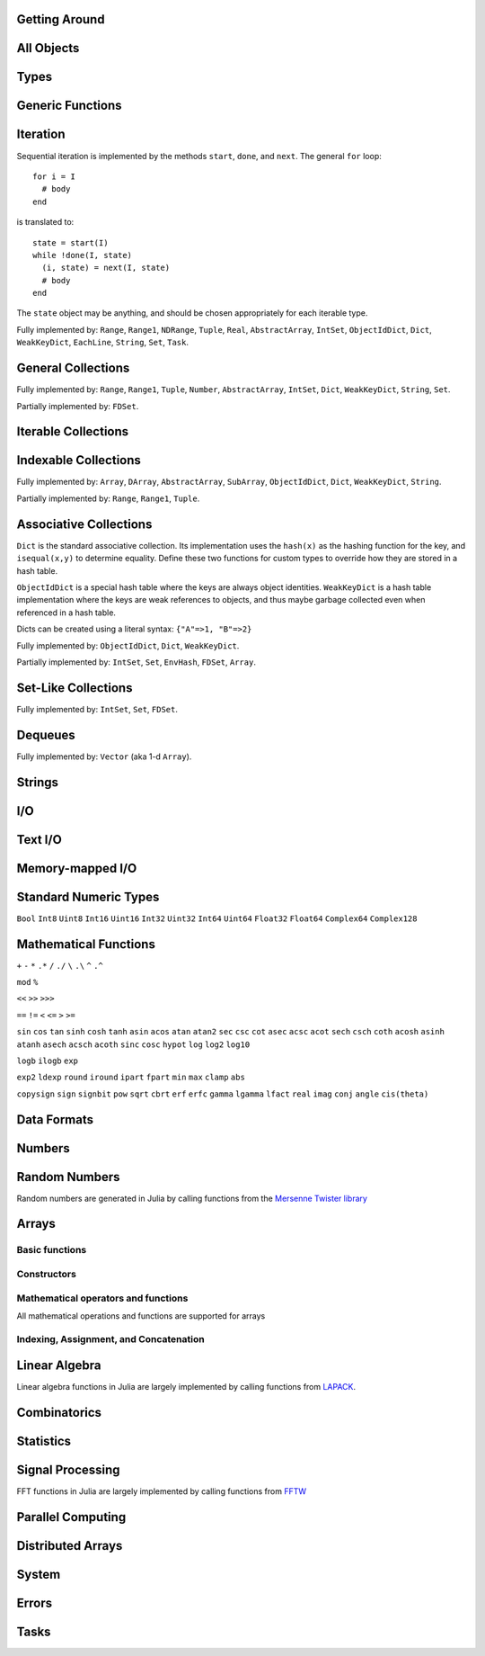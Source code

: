 
Getting Around
--------------

.. function:: exit([code])

   Quit (or control-D at the prompt). The default exit code is zero, indicating that the processes completed successfully.

.. function:: whos([pattern::Regex])

   Print information about global user-defined variables, optionally restricted
   to those matching ``pattern``.

.. function:: edit("file"[, line])

   Edit a file optionally providing a line number to edit at. Returns to the julia prompt when you quit the editor. If the file name ends in ".jl" it is reloaded when the editor closes the file.

.. function:: edit(function[, types])

   Edit the definition of a function, optionally specifying a tuple of types to indicate which method to edit. When the editor exits, the source file containing the definition is reloaded.

.. function:: load("file")

   Evaluate the contents of a source file

All Objects
-----------

.. function:: is(x, y)

   Determine whether ``x`` and ``y`` refer to the same object in memory.

.. function:: isa(x, type)

   Determine whether ``x`` is of the given type.

.. function:: isequal(x, y)

   True if and only if ``x`` and ``y`` have the same contents. Loosely speaking, this means ``x`` and ``y`` would look the same when printed.

.. function:: isless(x, y)

   Test whether ``x`` is less than ``y``. Provides a total order consistent with ``isequal``. Values that are normally unordered, such as ``NaN``, are ordered in an arbitrary but consistent fashion. This is the default comparison used by ``sort``. Non-numeric types that can be ordered should implement this function.

.. function:: typeof(x)

   Get the concrete type of ``x``.

.. function:: tuple(xs...)

   Construct a tuple of the given objects.

.. function:: ntuple(n, f::Function)

   Create a tuple of length ``n``, computing each element as ``f(i)``, where ``i`` is the index of the element.

.. function:: uid(x)

   Get a unique integer id for ``x``. ``uid(x)==uid(y)`` if and only if ``is(x,y)``.

.. function:: hash(x)

   Compute an integer hash code such that ``isequal(x,y)`` implies ``hash(x)==hash(y)``.

.. function:: finalizer(x, function)

   Register a function to be called on ``x`` when there are no program-accessible references to ``x``. The behavior of this function is unpredictable if ``x`` is of a bits type.

.. function:: copy(x)

   Create a deep copy of ``x``: i.e. ``copy`` is called recursively on all constituent parts of ``x``. If a user-defined type should be recursively copied, a ``copy`` method should be defined for it which implements deep copying of an instance.

.. function:: convert(type, x)

   Try to convert ``x`` to the given type.

.. function:: promote(xs...)

   Convert all arguments to their common promotion type (if any), and return them all (as a tuple).

Types
-----

.. function:: subtype(type1, type2)

   True if and only if all values of ``type1`` are also of ``type2``. Can also be written using the ``<:`` infix operator as ``type1 <: type2``.

.. function:: typemin(type)

   The lowest value representable by the given (real) numeric type.

.. function:: typemax(type)

   The highest value representable by the given (real) numeric type.

.. function:: realmin(type)

   The smallest in absolute value non-denormal value representable by the given floating-point type

.. function:: realmax(type)

   The highest finite value representable by the given floating-point type

.. function:: sizeof(type)

   Size, in bytes, of the canonical binary representation of the given type, if any.

.. function:: eps([type])

   The distance between 1.0 and the next largest representable floating-point value of ``type``. The only types that are sensible arguments are ``Float32`` and ``Float64``. If ``type`` is omitted, then ``eps(Float64)`` is returned.

.. function:: eps(x)

   The distance between ``x`` and the next largest representable floating-point value of the same type as ``x``.

.. function:: promote_type(type1, type2)

   Determine a type big enough to hold values of each argument type without loss, whenever possible. In some cases, where no type exists which to which both types can be promoted losslessly, some loss is tolerated; for example, ``promote_type(Int64,Float64)`` returns ``Float64`` even though strictly, not all ``Int64`` values can be represented exactly as ``Float64`` values.

Generic Functions
-----------------

.. function:: method_exists(f, tuple)

   Determine whether the given generic function has a method matching the given tuple of argument types.

.. function:: applicable(f, args...)

   Determine whether the given generic function has a method applicable to the given arguments.

.. function:: invoke(f, (types...), args...)

   Invoke a method for the given generic function matching the specified types (as a tuple), on the specified arguments. The arguments must be compatible with the specified types. This allows invoking a method other than the most specific matching method, which is useful when the behavior of a more general definition is explicitly needed (often as part of the implementation of a more specific method of the same function).

Iteration
---------

Sequential iteration is implemented by the methods ``start``, ``done``, and ``next``. The general ``for`` loop:

::

    for i = I
      # body
    end

is translated to:

::

    state = start(I)
    while !done(I, state)
      (i, state) = next(I, state)
      # body
    end

The ``state`` object may be anything, and should be chosen appropriately for each iterable type.

.. function:: start(iter)

   Get initial iteration state for an iterable object

.. function:: done(iter, state)

   Test whether we are done iterating

.. function:: next(iter, state) -> item, state

   For a given iterable object and iteration state, return the current item and the next iteration state

Fully implemented by: ``Range``, ``Range1``, ``NDRange``, ``Tuple``, ``Real``, ``AbstractArray``, ``IntSet``, ``ObjectIdDict``, ``Dict``, ``WeakKeyDict``, ``EachLine``, ``String``, ``Set``, ``Task``.

General Collections
-------------------

.. function:: isempty(collection)

   Determine whether a collection is empty (has no elements).

.. function:: numel(collection)

   Return the number of elements in a collection.

.. function:: length(collection)

   For ordered, indexable collections, the maximum index ``i`` for which ``ref(collection, i)`` is valid.

Fully implemented by: ``Range``, ``Range1``, ``Tuple``, ``Number``, ``AbstractArray``, ``IntSet``, ``Dict``, ``WeakKeyDict``, ``String``, ``Set``.

Partially implemented by: ``FDSet``.

Iterable Collections
--------------------

.. function:: contains(itr, x)

   Determine whether a collection contains the given value, ``x``.

.. function:: reduce(op, v0, itr)

   Reduce the given collection with the given operator, i.e. accumulate ``v = op(v,elt)`` for each element, where ``v`` starts as ``v0``. Reductions for certain commonly-used operators are available in a more convenient 1-argument form: ``max(itr)``, ``min(itr)``, ``sum(itr)``, ``prod(itr)``, ``any(itr)``, ``all(itr)``.

.. function:: max(itr)

   Determine maximum element in a collection

.. function:: min(itr)

   Determine minimum element in a collection

.. function:: sum(itr)

   Sum elements of a collection

.. function:: prod(itr)

   Multiply elements of a collection

.. function:: any(itr)

   Test whether any elements of a boolean collection are true

.. function:: all(itr)

   Test whether all elements of a boolean collection are true

.. function:: count(itr)

   Count the number of boolean elements in ``itr`` which are ``true`` rather than ``false``.

.. function:: countp(p, itr)

   Count the number of elements in ``itr`` for which predicate ``p`` is true.

.. function:: anyp(p, itr)

   Determine whether any element of ``itr`` satisfies the given predicate.

.. function:: allp(p, itr)

   Determine whether all elements of ``itr`` satisfy the given predicate.

.. function:: map(f, c)

   Transform collection ``c`` by applying ``f`` to each element

Indexable Collections
---------------------

.. function:: ref(collection, key...)
              collection[key...]

   Retrieve the value(s) stored at the given key or index within a collection.

.. function:: assign(collection, value, key...)
              collection[key...] = value

   Store the given value at the given key or index within a collection.

Fully implemented by: ``Array``, ``DArray``, ``AbstractArray``, ``SubArray``, ``ObjectIdDict``, ``Dict``, ``WeakKeyDict``, ``String``.

Partially implemented by: ``Range``, ``Range1``, ``Tuple``.

Associative Collections
-----------------------

``Dict`` is the standard associative collection. Its implementation uses the ``hash(x)`` as the hashing function for the key, and ``isequal(x,y)`` to determine equality. Define these two functions for custom types to override how they are stored in a hash table.

``ObjectIdDict`` is a special hash table where the keys are always object identities. ``WeakKeyDict`` is a hash table implementation where the keys are weak references to objects, and thus maybe garbage collected even when referenced in a hash table.

Dicts can be created using a literal syntax: ``{"A"=>1, "B"=>2}``

.. function:: Dict{K,V}(n)

   Construct a hashtable with keys of type K and values of type V and intial size of n

.. function:: has(collection, key)

   Determine whether a collection has a mapping for a given key.

.. function:: get(collection, key, default)

   Return the value stored for the given key, or the given default value if no mapping for the key is present.

.. function:: del(collection, key)

   Delete the mapping for the given key in a collection.

.. function:: del_all(collection)

   Delete all keys from a collection.

Fully implemented by: ``ObjectIdDict``, ``Dict``, ``WeakKeyDict``.

Partially implemented by: ``IntSet``, ``Set``, ``EnvHash``, ``FDSet``, ``Array``.

Set-Like Collections
--------------------

.. function:: add(collection, key)

   Add an element to a set-like collection.

.. function:: intset(i...)

   Construct an ``IntSet`` of the given integers.

.. function:: IntSet(n)

   Construct a set for holding integers up to ``n`` (larger integers may also be added later).

.. function:: choose(s)

   Pick an element of a set

.. function:: union(s1,s2)

   Construct the union of two sets

Fully implemented by: ``IntSet``, ``Set``, ``FDSet``.

Dequeues
--------

.. function:: push(collection, item)

   Insert an item at the end of a collection.

.. function:: pop(collection)

   Remove the last item in a collection and return it.

.. function:: enqueue(collection, item)

   Insert an item at the beginning of a collection. Also called ``unshift``.

.. function:: shift(collection)

   Remove the first item in a collection and return it.

.. function:: insert(collection, index, item)

   Insert an item at the given index.

.. function:: del(collection, index)

   Remove the item at the given index.

.. function:: grow(collection, n)

   Add uninitialized space for ``n`` elements at the end of a collection.

.. function:: append(collection, items)

   Construct an array composed of the elements of ``items`` added to the end of a collection. Does not modify collection.

.. function:: append!(collection, items)

   Add the elements of ``items`` to the end of a collection.

Fully implemented by: ``Vector`` (aka 1-d ``Array``).

Strings
-------

.. function:: strlen(s)

   The number of characters in string ``s``.

.. function:: length(s)

   The last valid index for string ``s``. Indexes are byte offsets and not character numbers.

.. function:: chars(string)

   Return an array of the characters in ``string``.

.. function:: strcat(strs...)

   Concatenate strings.

.. function:: string(char...)

   Create a string with the given characters.

.. function:: string(x)

   Create a string from any value using the ``show`` function.

.. function:: cstring(::Ptr{Uint8})

   Create a string from the address of a C (0-terminated) string.

.. function:: cstring(s)

   Convert a string to a contiguous byte array representation appropriate for passing it to C functions.

.. function:: ASCIIString(::Array{Uint8,1})

   Create an ASCII string from a byte array.

.. function:: UTF8String(::Array{Uint8,1})

   Create a UTF-8 string from a byte array.

.. function:: strchr(string, char[, i])

   Return the index of ``char`` in ``string``, giving an error if not found. The third argument optionally specifies a starting index.

.. function:: lpad(string, n, p)

   Make a string at least ``n`` characters long by padding on the left with copies of ``p``.

.. function:: rpad(string, n, p)

   Make a string at least ``n`` characters long by padding on the right with copies of ``p``.

.. function:: split(string, char, include_empty)

   Return an array of strings by splitting the given string on occurrences of the given character delimiter. The second argument may also be a set of character delimiters to use. The third argument specifies whether empty fields should be included.

.. function:: strip(string)

   Return ``string`` with any leading and trailing whitespace removed.

.. function:: lstrip(string)

   Return ``string`` with any leading whitespace removed.

.. function:: rstrip(string)

   Return ``string`` with any trailing whitespace removed.

.. function:: begins_with(string, prefix)

   Returns ``true`` if ``string`` starts with ``prefix``.

.. function:: ends_with(string, suffix)

   Returns ``true`` if ``string`` ends with ``suffix``.

.. function:: uppercase(string)

   Returns ``string`` with all characters converted to uppercase.

.. function:: lowercase(string)

   Returns ``string`` with all characters converted to lowercase.

.. function:: join(strings, delim)

   Join an array of strings into a single string, inserting the given delimiter between adjacent strings.

.. function:: chop(string)

   Remove the last character from a string

.. function:: chomp(string)

   Remove a trailing newline from a string

.. function:: ind2chr(string, i)

   Convert a byte index to a character index

.. function:: chr2ind(string, i)

   Convert a character index to a byte index

I/O
---

.. data:: stdout_stream

   Global variable referring to the standard out stream.

.. data:: stderr_stream

   Global variable referring to the standard error stream.

.. data:: stdin_stream

   Global variable referring to the standard input stream.

.. function:: open(file_name[, read, write, create, truncate, append])

   Open a file in a mode specified by five boolean arguments. The default is to open files for reading only. Returns a stream for accessing the file.

.. function:: open(file_name[, mode])

   Alternate syntax for open, where a string-based mode specifier is used instead of the five booleans. The values of ``mode`` correspond to those from ``fopen(3)`` or Perl ``open``, and are equivalent to setting the following boolean groups:

   ==== =================================
    r    read
    r+   read, write
    w    write, create, truncate
    w+   read, write, create, truncate
    a    write, create, append
    a+   read, write, create, append
   ==== =================================

.. function:: memio([size])

   Create an in-memory I/O stream, optionally specifying how much initial space is needed.

.. function:: fdio(descriptor[, own])

   Create an ``IOStream`` object from an integer file descriptor. If ``own`` is true, closing this object will close the underlying descriptor. By default, an ``IOStream`` is closed when it is garbage collected.

.. function:: flush(stream)

   Commit all currently buffered writes to the given stream.

.. function:: close(stream)

   Close an I/O stream. Performs a ``flush`` first.

.. function:: with_output_stream(stream, f::Function, args...)

   Call ``f(args...)`` with the current output stream set to the given object. This is typically used to redirect the output of ``print`` and ``show``.

.. function:: write(stream, x)

   Write the canonical binary representation of a value to the given stream.

.. function:: read(stream, type)

   Read a value of the given type from a stream, in canonical binary representation.

.. function:: read(stream, type, dims)

   Read a series of values of the given type from a stream, in canonical binary representation. ``dims`` is either a tuple or a series of integer arguments specifying the size of ``Array`` to return.

.. function:: position(s)

   Get the current position of a stream.

.. function:: seek(s, pos)

   Seek a stream to the given position.

.. function:: skip(s, offset)

   Seek a stream relative to the current position.

.. function:: current_output_stream()

   Obtain the current default output stream (used by ``print`` and other output functions).

.. function:: set_current_output_stream(s)

   Set the current output stream.


Text I/O
--------

.. function:: show(x)

   Write an informative text representation of a value to the current output stream.

.. function:: print(x)

   Write (to the current output stream) a canonical (un-decorated) text representation of a value if there is one, otherwise call ``show``.

.. function:: println(x)

   Print (using ``print``) ``x`` followed by a newline

.. function:: showall(x)

   Show x, printing all elements of arrays

.. function:: dump(x)

   Write a thorough text representation of a value to the current output stream.

.. function:: readall(stream)

   Read the entire contents of an I/O stream as a string.

.. function:: readline(stream)

   Read a single line of text, including a trailing newline character (if one is reached before the end of the input).

.. function:: readuntil(stream, delim)

   Read a string, up to and including the given delimiter byte.

.. function:: readlines(stream)

   Read all lines as an array.

.. function:: EachLine(stream)

   Create an iterable object that will yield each line from a stream.

.. function:: dlmread(filename, delim::Char)

   Read a matrix from a text file where each line gives one row, with elements separated by the given delimeter. If all data is numeric, the result will be a numeric array. If some elements cannot be parsed as numbers, a cell array of numbers and strings is returned.

.. function:: dlmread(filename, delim::Char, T::Type)

   Read a matrix from a text file with a given element type. If ``T`` is a numeric type, the result is an array of that type, with any non-numeric elements as ``NaN`` for floating-point types, or zero. Other useful values of ``T`` include ``ASCIIString``, ``String``, and ``Any``.

.. function:: dlmwrite(filename, array, delim::Char)

   Write an array to a text file using the given delimeter (defaults to comma).

.. function:: csvread(filename[, T::Type])

   Equivalent to ``dlmread`` with ``delim`` set to comma.

.. function:: csvwrite(filename, array)

   Equivalent to ``dlmwrite`` with ``delim`` set to comma.

Memory-mapped I/O
-----------------

.. function:: mmap_array(type, dims, stream[, offset])

   Create an array whose values are linked to a file, using memory-mapping. This provides a convenient way of working with data too large to fit in the computer's memory.

   The type determines how the bytes of the array are interpreted (no format conversions are possible), and dims is a tuple containing the size of the array.  

   The file is specified via the stream.  When you initialize the stream, use "r" for a "read-only" array, and "w+" to create a new array used to write values to disk. Optionally, you can specify an offset (in bytes) if, for example, you want to skip over a header in the file.

   Example:  A = mmap_array(Int64, (25,30000), s)

   This would create a 25-by-30000 array of Int64s, linked to the file associated with stream s.

.. function:: msync(array)

   Forces synchronization between the in-memory version of a memory-mapped array and the on-disk version. You may not need to call this function, because synchronization is performed at intervals automatically by the operating system. Hower, you can call this directly if, for example, you are concerned about losing the result of a long-running calculation.

.. function:: mmap(len, prot, flags, fd, offset)

   Low-level interface to the mmap system call. See the man page.

.. function:: munmap(pointer, len)

   Low-level interface for unmapping memory (see the man page). With mmap_array you do not need to call this directly; the memory is unmapped for you when the array goes out of scope.

Standard Numeric Types
----------------------

``Bool`` ``Int8`` ``Uint8`` ``Int16`` ``Uint16`` ``Int32`` ``Uint32`` ``Int64`` ``Uint64`` ``Float32`` ``Float64`` ``Complex64`` ``Complex128``

Mathematical Functions
----------------------

.. function:: -

   Unary minus

``+`` ``-`` ``*`` ``.*`` ``/`` ``./`` ``\`` ``.\`` ``^`` ``.^``

.. function:: div

   Integer truncating division

.. function:: fld

   Integer floor division

``mod`` ``%``

.. function:: //

   Rational division

``<<`` ``>>`` ``>>>``

``==`` ``!=`` ``<`` ``<=`` ``>`` ``>=``

.. function:: !

   Boolean not

.. function:: ~

   Boolean or bitwise not

.. function:: &

   Bitwise and

.. function:: |

   Bitwise or

.. function:: $

   Bitwise exclusive or

``sin`` ``cos`` ``tan`` ``sinh`` ``cosh`` ``tanh`` ``asin`` ``acos`` ``atan`` ``atan2`` ``sec`` ``csc`` ``cot`` ``asec`` ``acsc`` ``acot`` ``sech`` ``csch`` ``coth`` ``acosh`` ``asinh`` ``atanh`` ``asech`` ``acsch`` ``acoth`` ``sinc`` ``cosc`` ``hypot`` ``log`` ``log2`` ``log10``

.. function:: log1p(x)

   Accurate natural logarithm of ``1+x``

``logb`` ``ilogb`` ``exp``

.. function:: expm1(x)

   Accurately compute ``exp(x)-1``

.. function:: ceil(x) -> Float

   Returns the nearest integer not less than ``x``.

.. function:: floor(x) -> Float

   Returns the nearest integer not greater than ``x``.

.. function:: trunc(x) -> Float

   Returns the nearest integer not greater in magnitude than ``x``.

.. function:: iceil(x) -> Integer

   Returns the nearest integer not less than ``x``.

.. function:: ifloor(x) -> Integer

   Returns the nearest integer not greater than ``x``.

.. function:: itrunc(x) -> Integer

   Returns the nearest integer not greater in magnitude than ``x``.

``exp2`` ``ldexp`` ``round`` ``iround`` ``ipart`` ``fpart`` ``min`` ``max`` ``clamp`` ``abs``

.. function:: abs2(x)

   Squared absolute value of ``x``

``copysign`` ``sign`` ``signbit`` ``pow`` ``sqrt`` ``cbrt`` ``erf`` ``erfc`` ``gamma`` ``lgamma`` ``lfact`` ``real`` ``imag`` ``conj`` ``angle`` ``cis(theta)``

.. function:: binomial(n,k)

   Number of ways to choose ``k`` out of ``n`` items

.. function:: factorial(n)

   Factorial of n

.. function:: factorial(n,k)

   Compute ``factorial(n)/factorial(k)``

.. function:: gcd(x,y)

   Greatest common divisor

.. function:: lcm(x,y)

   Least common multiple

.. function:: nextpow2(n)

   Next power of two not less than ``n``

.. function:: nextpow(a, n)

   Next power of ``a`` not less than ``n``

.. function:: prevpow(a, n)

   Previous power of ``a`` not greater than ``n``

.. function:: nextprod([a,b,c], n)

   Next integer not less than ``n`` that can be written ``a^i1 * b^i2 * c^i3`` for integers ``i1``, ``i2``, ``i3``.

.. function:: prevprod([a,b,c], n)

   Previous integer not greater than ``n`` that can be written ``a^i1 * b^i2 * c^i3`` for integers ``i1``, ``i2``, ``i3``.

.. function:: powermod(x, p, m)

   Compute ``mod(x^p, m)``

Data Formats
------------

.. function:: bin(n[, pad])

   Convert an integer to a binary string, optionally specifying a number of digits to pad to.

.. function:: hex(n[, pad])

   Convert an integer to a hexadecimal string, optionally specifying a number of digits to pad to.

.. function:: dec(n[, pad])

   Convert an integer to a decimal string, optionally specifying a number of digits to pad to.

.. function:: oct(n[, pad])

   Convert an integer to an octal string, optionally specifying a number of digits to pad to.

.. function:: base(b, n[, pad])

   Convert an integer to a string in the given base, optionally specifying a number of digits to pad to.

.. function:: parse_int(type, str, base)

   Parse a string as an integer in the given base, yielding a number of the specified type.

.. function:: bool(x)

   Convert a number or numeric array to boolean

.. function:: int8(x)

   Convert a number or array to ``Int8`` data type

.. function:: int16(x)

   Convert a number or array to ``Int16`` data type

.. function:: int32(x)

   Convert a number or array to ``Int32`` data type

.. function:: int64(x)

   Convert a number or array to ``Int64`` data type

.. function:: uint8(x)

   Convert a number or array to ``Uint8`` data type

.. function:: uint16(x)

   Convert a number or array to ``Uint16`` data type

.. function:: uint32(x)

   Convert a number or array to ``Uint32`` data type

.. function:: uint64(x)

   Convert a number or array to ``Uint64`` data type

.. function:: float32(x)

   Convert a number or array to ``Float32`` data type

.. function:: float64(x)

   Convert a number or array to ``Float64`` data type

.. function:: char(x)

   Convert a number or array to ``Char`` data type

.. function:: safe_char(x)

   Convert to ``Char``, checking for invalid code points

.. function:: complex(r,i)

   Convert real numbers or arrays to complex

.. function:: iscomplex(x)

   Test whether a number or array is of a complex type

.. function:: isreal(x)

   Test whether a number or array is of a real type

.. function:: bswap(n)

   Byte-swap an integer

.. function:: num2hex(f)

   Get a hexadecimal string of the binary representation of a floating point number

.. function:: hex2num(str)

   Convert a hexadecimal string to the floating point number it represents

Numbers
-------

.. function:: one(x)

   Get the multiplicative identity element for the type of x (x can also specify the type itself). For matrices, returns an identity matrix of the appropriate size and type.

.. function:: zero(x)

   Get the additive identity element for the type of x (x can also specify the type itself).

.. data:: pi

   The constant pi

.. function:: isdenormal(f)

   Test whether a floating point number is denormal

.. function:: isfinite(f)

   Test whether a number is finite

.. function:: isnan(f)

   Test whether a floating point number is not a number (NaN)

.. function:: nextfloat(f)

   Get the next floating point number in lexicographic order

.. function:: prevfloat(f)

   Get the previous floating point number in lexicographic order

.. function:: integer_valued(x)

   Test whether ``x`` is numerically equal to some integer

.. function:: real_valued(x)

   Test whether ``x`` is numerically equal to some real number

.. function:: exponent(f)

   Get the exponent of a floating-point number

.. function:: mantissa(f)

   Get the mantissa of a floating-point number

Random Numbers
--------------

Random numbers are generated in Julia by calling functions from the `Mersenne Twister library <http://www.math.sci.hiroshima-u.ac.jp/~m-mat/MT/SFMT/#dSFMT>`_

.. function:: rand

   Generate a ``Float64`` random number in (0,1)

.. function:: randf

   Generate a ``Float32`` random number in (0,1)

.. function:: randi(Int32|Uint32|Int64|Uint64)

   Generate a random integer of the given type

.. function:: randi(n)

   Generate a random integer from 1 to ``n`` inclusive

.. function:: randi(n, dims...)

   Generate an array of random integers from 1 to ``n`` inclusive

.. function:: randi((a,b))

   Generate a random integer in the interval from ``a`` to ``b`` inclusive. The argument is a tuple.

.. function:: randi((a,b), dims...)

   Generate an array of random integers in the interval from ``a`` to ``b`` inclusive. The first argument is a tuple.

.. function:: randbit

   Generate ``1`` or ``0`` at random

.. function:: randbool

   Generate a random boolean value

.. function:: randn

   Generate a normally-distributed random number with mean 0 and standard deviation 1

.. function:: randg(a)

   Generate a sample from the gamma distribution with shape parameter ``a``

.. function:: randchi2(n)

   Generate a sample from the chi-squared distribution with ``n`` degrees of freedom (also available as ``chi2rnd``)

.. function:: randexp

   Generate samples from the exponential distribution

.. function:: srand

   Seed the RNG

Arrays
------

Basic functions
~~~~~~~~~~~~~~~

.. function:: ndims(A)

   Returns the number of dimensions of A

.. function:: size(A)

   Returns a tuple containing the dimensions of A

.. function:: eltype(A)

   Returns the type of the elements contained in A

.. function:: numel(A)

   Returns the number of elements in A

.. function:: length(A)

   Returns the number of elements in A (note that this differs from Matlab where ``length(A)`` is the largest dimension of ``A``)

.. function:: nnz(A)

   Counts the number of nonzero values in A

.. function:: stride(A, k)

   Returns the size of the stride along dimension k

.. function:: strides(A)

   Returns a tuple of the linear index distances between adjacent elements in each dimension

Constructors
~~~~~~~~~~~~

.. function:: Array(type, dims)

   Construct an uninitialized dense array. ``dims`` may be a tuple or a series of integer arguments.

.. function:: ref(type)

   Construct an empty 1-d array of the specified type. This is usually called with the syntax ``Type[]``. Element values can be specified using ``Type[a,b,c,...]``.

.. function:: cell(dims)

   Construct an uninitialized cell array (heterogeneous array). ``dims`` can be either a tuple or a series of integer arguments.  
.. function:: zeros(type, dims)

   Create an array of all zeros of specified type

.. function:: ones(type, dims)

   Create an array of all ones of specified type

.. function:: trues(dims)

   Create a Bool array with all values set to true

.. function:: falses(dims)

   Create a Bool array with all values set to false

.. function:: fill(v, dims)

   Create an array filled with ``v``

.. function:: fill!(A, x)

   Fill array ``A`` with value ``x``

.. function:: reshape(A, dims)

   Create an array with the same data as the given array, but with different dimensions. An implementation for a particular type of array may choose whether the data is copied or shared.

.. function:: copy(A)

   Create a copy of ``A``

.. function:: similar(array, element_type, dims)

   Create an uninitialized array of the same type as the given array, but with the specified element type and dimensions. The second and third arguments are both optional. The ``dims`` argument may be a tuple or a series of integer arguments.

.. function:: empty(A)

   Construct an empty 1-d array similar to the given array

.. function:: reinterpret(type, A)

   Construct an array with the same binary data as the given array, but with the specified element type

.. function:: rand(dims)

   Create a random array with Float64 random values in (0,1)

.. function:: randf(dims)

   Create a random array with Float32 random values in (0,1)

.. function:: randn(dims)

   Create a random array with Float64 normally-distributed random values with a mean of 0 and standard deviation of 1

.. function:: eye(n)

   n-by-n identity matrix

.. function:: eye(m, n)

   m-by-n identity matrix

.. function:: linspace(start, stop, n)

   Construct a vector of ``n`` linearly-spaced elements from ``start`` to ``stop``.

Mathematical operators and functions
~~~~~~~~~~~~~~~~~~~~~~~~~~~~~~~~~~~~

All mathematical operations and functions are supported for arrays

Indexing, Assignment, and Concatenation
~~~~~~~~~~~~~~~~~~~~~~~~~~~~~~~~~~~~~~~

.. function:: ref(A, ind)

   Returns a subset of ``A`` as specified by ``ind``, which may be an ``Int``, a ``Range``, or a ``Vector``.

.. function:: sub(A, ind)

   Returns a SubArray, which stores the input ``A`` and ``ind`` rather than computing the result immediately. Calling ``ref`` on a SubArray computes the indices on the fly.

.. function:: slicedim(A, d, i)

   Return all the data of ``A`` where the index for dimension ``d`` equals ``i``. Equivalent to ``A[:,:,...,i,:,:,...]`` where ``i`` is in position ``d``.

.. function:: assign(A, X, ind)

   Store an input array ``X`` within some subset of ``A`` as specified by ``ind``.

.. function:: cat(dim, A...)

   Concatenate the input arrays along the specified dimension

.. function:: vcat(A...)

   Concatenate along dimension 1

.. function:: hcat(A...)

   Concatenate along dimension 2

.. function:: hvcat

   Horizontal and vertical concatenation in one call

.. function:: flipdim(A, d)

   Reverse ``A`` in dimension ``d``.

.. function:: flipud(A)

   Equivalent to ``flipdim(A,1)``.

.. function:: fliplr(A)

   Equivalent to ``flipdim(A,2)``.

.. function:: circshift(A,shifts)

   Circularly shift the data in an array. The second argument is a vector giving the amount to shift in each dimension.

.. function:: find(A)

   Return a vector of the linear indexes of the non-zeros in ``A``.

.. function:: findn(A)

   Return a vector of indexes for each dimension giving the locations of the non-zeros in ``A``.

.. function:: permute(A,perm)

   Permute the dimensions of array ``A``. ``perm`` is a vector specifying a permutation of length ``ndims(A)``. This is a generalization of transpose for multi-dimensional arrays. Transpose is equivalent to ``permute(A,[2,1])``.

.. function:: ipermute(A,perm)

   Like ``permute``, except the inverse of the given permutation is applied.

.. function:: squeeze(A)

   Remove singleton dimensions from the shape of array ``A``

.. function:: vec(A)

   Make a vector out of an array with only one non-singleton dimension.

.. function:: rowvec(A, i)

   Return the ith row of matrix A as a vector.

.. function:: colvec(A, i)

   Return the ith column of matrix A as a vector.

Linear Algebra
--------------

Linear algebra functions in Julia are largely implemented by calling functions from `LAPACK <http://www.netlib.org/lapack/>`_.

.. function:: *

   Matrix multiplication

.. function:: \

   Matrix division using a polyalgorithm. For input matrices ``A`` and ``B``, the result ``X`` is such that ``A*X == B``. For rectangular ``A``, QR factorization is used. For triangular ``A``, a triangular solve is performed. For square ``A``, Cholesky factorization is tried if the input is symmetric with a heavy diagonal. LU factorization is used in case Cholesky factorization fails or for general square inputs.

.. function:: dot

   Compute the dot product

.. function:: cross

   Compute the cross product of two 3-vectors

.. function:: norm

   Compute the norm of a ``Vector`` or a ``Matrix``

.. function:: chol(A)

   Compute Cholesky factorization

.. function:: lu(A) -> L, U, p

   Compute LU factorization

.. function:: qr(A) -> Q, R, p

   Compute QR factorization

.. function:: eig(A) -> D, V

   Compute eigenvalues and eigenvectors of A

.. function:: svd(A) -> U, S, V

   Compute the SVD of A

.. function:: triu(M)

   Upper triangle of a matrix

.. function:: tril(M)

   Lower triangle of a matrix

.. function:: diag(M)

   The diagonal of a matrix, as a vector

.. function:: diagm(v)

   Construct a diagonal matrix from a vector

.. function:: rank(M)

   Compute the rank of a matrix

.. function:: cond(M)

   Matrix condition number

.. function:: trace(M)

   Matrix trace

.. function:: det(M)

   Matrix determinant

.. function:: inv(M)

   Matrix inverse, or generalized ``1/M``

.. function:: repmat(A, n, m)

   Construct a matrix by repeating the given matrix ``n`` times in dimension 1 and ``m`` times in dimension 2.

.. function:: kron(A, B)

   Kronecker tensor product of two vectors or two matrices.

.. function:: linreg(x, y)

   Determine parameters ``[a, b]`` that minimize the squared error between ``y`` and ``a+b*x``.

.. function:: linreg(x, y, w)

   Weighted least-squares linear regression

Combinatorics
-------------

.. function:: sort(v)

   Sort a vector in ascending order, according to ``isless``.

.. function:: sort!(v)

   In-place sort

.. function:: sortr(v)

   Sort a vector in descending order

.. function:: sortr!(v)

   In-place descending-order sort

.. function:: sort(a, dim)

   Sort an array along the given dimension

.. function:: sort(lessthan, a[, dim])

   Sort with a custom comparison function

.. function:: sortperm(v) -> s,p

   Sort a vector in ascending order, also constructing the permutation that sorts the vector

.. function:: issorted(v)

   Test whether a vector is in ascending sorted order

.. function:: nthperm(v, k)

   Compute the kth lexicographic permutation of a vector

.. function:: nthperm!(v, k)

   In-place version of ``nthperm``

.. function:: randperm(n)

   Construct a random permutation of the given length

.. function:: randcycle(n)

   Construct a random cyclic permutation of the given length

.. function:: shuffle(v)

   Randomly rearrange the elements of a vector

.. function:: shuffle!(v)

   In-place version of ``shuffle``

.. function:: reverse(v)

   Reverse vector ``v``

.. function:: reverse!(v)

   Reverse vector ``v`` in-place

.. function:: select(v, k)

   Find the element in position ``k`` in the sorted vector ``v`` without sorting

.. function:: select!(v, k)

   In-place version of ``select``

Statistics
----------

.. function:: mean(v[, dim])

   Compute the mean of whole array ``v``, or optionally along dimension ``dim``

.. function:: std(v)

   Compute the standard deviation of a vector ``v``

.. function:: median(v)

   Compute the median of a vector ``v``

.. function:: hist(v[, n])

   Compute the histogram of ``v``, optionally using ``n`` bins

.. function:: histc(v[, e])

   Compute the histogram of ``v``, optionally using a vector ``e`` as the edges for the bins

Signal Processing
-----------------

FFT functions in Julia are largely implemented by calling functions from `FFTW <http://www.fftw.org>`_

.. function:: fft(A, dim)

   One dimensional FFT if input is a ``Vector``. For n-d cases, compute fft of vectors along dimension ``dim``. Most efficient if ``size(A, dim)`` is a product of small primes; see :func:`nextprod`.

.. function:: fft2

   2d FFT

.. function:: fft3

   3d FFT

.. function:: fftn

   N-d FFT

.. function:: ifft(A, dim)

   Inverse FFT. Same arguments as ``fft``.

.. function:: ifft2

   Inverse 2d FFT

.. function:: ifft3

   Inverse 3d FFT

.. function:: ifftn

   Inverse N-d FFT

.. function:: rfft(A [, dim=1])

   One-dimensional FFT of real array A along dimension dim. If A has size
   ``(..., n_dim, ...)``, the result has size ``(..., floor(n_dim/2)+1, ...)``.

.. function:: rfftn(A)

   N-d FFT of real array A. If A has size ``(n_1, ..., n_d)``, the result has size
   ``(floor(n_1/2)+1, ..., n_d)``.

.. function:: fftshift(x)

   Swap the first and second halves of each dimension of ``x``.

.. function:: fftshift(x,dim)

   Swap the first and second halves of the given dimension of array ``x``.

.. function:: ifftshift(x[, dim])

   Undoes the effect of ``fftshift``.

.. function:: filt(b,a,x)

   Apply filter described by vectors ``a`` and ``b`` to vector ``x``.

.. function:: deconv(b,a)

   Construct vector ``c`` such that ``b = conv(a,c) + r``. Equivalent to polynomial division.

.. function:: conv(u,v)

   Convolution of two vectors. Uses FFT algorithm.

.. function:: xcorr(u,v)

   Compute the cross-correlation of two vectors.

Parallel Computing
------------------

.. function:: addprocs_local(n)

   Add processes on the local machine. Can be used to take advantage of multiple cores.

.. function:: addprocs_ssh({"host1","host2",...})

   Add processes on remote machines via SSH. Requires julia to be installed in the same location on each node, or to be available via a shared file system.

.. function:: addprocs_sge(n)

   Add processes via the Sun/Oracle Grid Engine batch queue, using ``qsub``.

.. function:: nprocs()

   Get the number of available processors

.. function:: myid()

   Get the id of the current processor

.. function:: remote_call(id, func, args...)

   Call a function asynchronously on the given arguments on the specified processor. Returns a ``RemoteRef``.

.. function:: wait(RemoteRef)

   Wait for a value to become available for the specified remote reference.

.. function:: fetch(RemoteRef)

   Wait for and get the value of a remote reference.

.. function:: remote_call_wait(id, func, args...)

   Perform ``wait(remote_call(...))`` in one message.

.. function:: remote_call_fetch(id, func, args...)

   Perform ``fetch(remote_call(...))`` in one message.

.. function:: put(RemoteRef, value)

   Store a value to a remote reference. Implements "shared queue of length 1" semantics: if a value is already present, blocks until the value is removed with ``take``.

.. function:: take(RemoteRef)

   Fetch the value of a remote reference, removing it so that the reference is empty again.

.. function:: RemoteRef()

   Make an uninitialized remote reference on the local machine.

.. function:: RemoteRef(n)

   Make an uninitialized remote reference on processor ``n``.

Distributed Arrays
------------------

.. function:: darray(init, type, dims[, distdim, procs, dist])

   Construct a distributed array. ``init`` is a function of three arguments that will run on each processor, and should return an ``Array`` holding the local data for the current processor. Its arguments are ``(T,d,da)`` where ``T`` is the element type, ``d`` is the dimensions of the needed local piece, and ``da`` is the new ``DArray`` being constructed (though, of course, it is not fully initialized). ``type`` is the element type. ``dims`` is the dimensions of the entire ``DArray``. ``distdim`` is the dimension to distribute in. ``procs`` is a vector of processor ids to use. ``dist`` is a vector giving the first index of each contiguous distributed piece, such that the nth piece consists of indexes ``dist[n]`` through ``dist[n+1]-1``. If you have a vector ``v`` of the sizes of the pieces, ``dist`` can be computed as ``cumsum([1,v])``. Fortunately, all arguments after ``dims`` are optional.

.. function:: darray(f, A)

   Transform ``DArray`` ``A`` to another of the same type and distribution by applying function ``f`` to each block of ``A``.

.. function:: dzeros([type, ]dims, ...)

   Construct a distrbuted array of zeros. Trailing arguments are the same as those accepted by ``darray``.

.. function:: dones([type, ]dims, ...)

   Construct a distrbuted array of ones. Trailing arguments are the same as those accepted by ``darray``.

.. function:: dfill(x, dims, ...)

   Construct a distrbuted array filled with value ``x``. Trailing arguments are the same as those accepted by ``darray``.

.. function:: drand(dims, ...)

   Construct a distrbuted uniform random array. Trailing arguments are the same as those accepted by ``darray``.

.. function:: drandn(dims, ...)

   Construct a distrbuted normal random array. Trailing arguments are the same as those accepted by ``darray``.

.. function:: dcell(dims, ...)

   Construct a distrbuted cell array. Trailing arguments are the same as those accepted by ``darray``.

.. function:: distribute(a[, distdim])

   Convert a local array to distributed

.. function:: localize(d)

   Get the local piece of a distributed array

.. function:: changedist(d, distdim)

   Change the distributed dimension of a ``DArray``

.. function:: myindexes(d)

   A tuple describing the indexes owned by the local processor

.. function:: owner(d, i)

   Get the id of the processor holding index ``i`` in the distributed dimension

.. function:: procs(d)

   Get the vector of processors storing pieces of ``d``

.. function:: distdim(d)

   Get the distributed dimension of ``d``

System
------

.. function:: system("command")

   Run a shell command.

.. function:: gethostname()

   Get the local machine's host name.

.. function:: getipaddr()

   Get the IP address of the local machine, as a string of the form "x.x.x.x".

.. function:: getcwd()

   Get the current working directory.

.. function:: setcwd("dir")

   Set the current working directory. Returns the new current directory.

.. function:: getpid()

   Get julia's process ID.

.. function:: time()

   Get the time in seconds since the epoch, with fairly high resolution.

.. function:: tic()

   Set a timer to be read by the next call to ``toc`` or ``toq``. The macro call ``@time expr`` can also be used to time evaluation.

.. function:: toc()

   Print and return the time elapsed since the last ``tic``

.. function:: toq()

   Return, but do not print, the time elapsed since the last ``tic``

.. function:: EnvHash()

   A singleton of this type, ``ENV``, provides a hash table interface to environment variables.

.. function:: dlopen(libfile)

   Load a shared library, returning an opaque handle

.. function:: dlsym(handle, sym)

   Look up a symbol from a shared library handle

Errors
------

.. function:: error(message)

   Raise an error with the given message

.. function:: throw(e)

   Throw an object as an exception

.. function:: errno()

   Get the value of the C library's ``errno``

.. function:: strerror(n)

   Convert a system call error code to a descriptive string

.. function:: assert(cond)

   Raise an error if ``cond`` is false. Also available as the macro ``@assert expr``.

Tasks
-----

.. function:: Task(func)

   Create a ``Task`` (i.e. thread, or coroutine) to execute the given function. The task exits when this function returns.

.. function:: yieldto(task, args...)

   Switch to the given task. The first time a task is switched to, the task's function is called with ``args``. On subsequent switches, ``args`` are returned from the task's last call to ``yieldto``.

.. function:: current_task()

   Get the currently running Task.

.. function:: istaskdone(task)

   Tell whether a task has exited.

.. function:: consume(task)

   Receive the next value passed to ``produce`` by the specified task.

.. function:: produce(value)

   Send the given value to the last ``consume`` call, switching to the consumer task.

.. function:: make_scheduled(task)

   Register a task with the main event loop, so it will automatically run when possible.

.. function:: yield()

   For scheduled tasks, switch back to the scheduler to allow another scheduled task to run.

.. function:: tls(symbol)

   Look up the value of a symbol in the current task's task-local storage.

.. function:: tls(symbol, value)

   Assign a value to a symbol in the current task's task-local storage.
